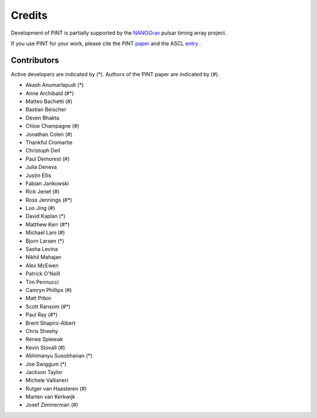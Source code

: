 =======
Credits
=======

Development of PINT is partially supported by the NANOGrav_ pulsar timing array project.

.. _NANOGrav: http://nanograv.org/

If you use PINT for your work, please cite the PINT paper_ and the ASCL entry_ .

.. _paper: https://doi.org/10.3847/1538-4357/abe62f
.. _entry: http://ascl.net/1902.007

Contributors
------------

Active developers are indicated by (*). Authors of the PINT paper are indicated by (#).

* Akash Anumarlapudi (*)
* Anne Archibald (#*)
* Matteo Bachetti (#)
* Bastian Beischer 
* Deven Bhakta 
* Chloe Champagne (#)
* Jonathan Colen (#)
* Thankful Cromartie 
* Christoph Deil 
* Paul Demorest (#)
* Julia Deneva 
* Justin Ellis 
* Fabian Jankowski 
* Rick Jenet (#)
* Ross Jennings (#*)
* Luo Jing (#)
* David Kaplan (*)
* Matthew Kerr (#*)
* Michael Lam (#)
* Bjorn Larsen (*)
* Sasha Levina 
* Nikhil Mahajan 
* Alex McEwen 
* Patrick O'Neill 
* Tim Pennucci 
* Camryn Phillips (#)
* Matt Pitkin 
* Scott Ransom (#*)
* Paul Ray (#*)
* Brent Shapiro-Albert 
* Chris Sheehy 
* Renee Spiewak 
* Kevin Stovall (#)
* Abhimanyu Susobhanan (*)
* Joe Swiggum (*)
* Jackson Taylor 
* Michele Vallisneri 
* Rutger van Haasteren (#)
* Marten van Kerkwijk 
* Josef Zimmerman (#)

